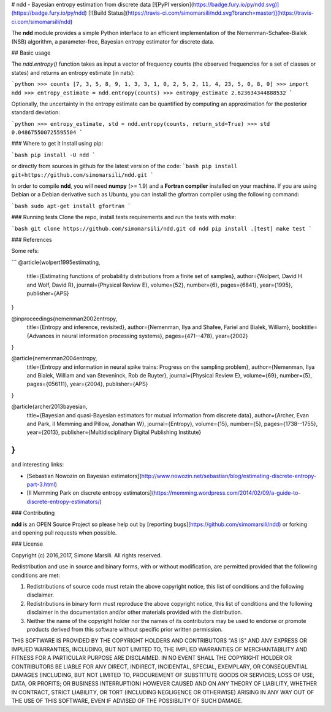# ndd - Bayesian entropy estimation from discrete data
[![PyPI version](https://badge.fury.io/py/ndd.svg)](https://badge.fury.io/py/ndd)
[![Build Status](https://travis-ci.com/simomarsili/ndd.svg?branch=master)](https://travis-ci.com/simomarsili/ndd)

The **ndd** module provides a simple Python interface to an efficient 
implementation of the Nemenman-Schafee-Bialek (NSB) algorithm, 
a parameter-free, Bayesian entropy estimator for discrete data.

## Basic usage 

The `ndd.entropy()` function takes as input a vector of frequency counts 
(the observed frequencies for a set of classes or states) 
and returns an entropy estimate (in nats): 

```python
>>> counts
[7, 3, 5, 8, 9, 1, 3, 3, 1, 0, 2, 5, 2, 11, 4, 23, 5, 0, 8, 0]
>>> import ndd
>>> entropy_estimate = ndd.entropy(counts)
>>> entropy_estimate
2.623634344888532
```

Optionally, the uncertainty in the entropy estimate can be quantified 
by computing an approximation for the posterior standard deviation:

```python
>>> entropy_estimate, std = ndd.entropy(counts, return_std=True)
>>> std
0.048675500725595504
```

### Where to get it
Install using pip:

```bash
pip install -U ndd
```

or directly from sources in github for the latest version of the code:
```bash
pip install git+https://github.com/simomarsili/ndd.git
```

In order to compile **ndd**, you will need **numpy** (>= 1.9) and a
**Fortran compiler**  installed on your machine.
If you are using Debian or a Debian derivative such as Ubuntu,
you can install the gfortran compiler using the following command:

```bash
sudo apt-get install gfortran
```

### Running tests
Clone the repo, install tests requirements and run the tests with `make`:

```bash
git clone https://github.com/simomarsili/ndd.git
cd ndd
pip install .[test]
make test
```

### References

Some refs:

```
@article{wolpert1995estimating,
  title={Estimating functions of probability distributions from a finite set of samples},
  author={Wolpert, David H and Wolf, David R},
  journal={Physical Review E},
  volume={52},
  number={6},
  pages={6841},
  year={1995},
  publisher={APS}
}

@inproceedings{nemenman2002entropy,
  title={Entropy and inference, revisited},
  author={Nemenman, Ilya and Shafee, Fariel and Bialek, William},
  booktitle={Advances in neural information processing systems},
  pages={471--478},
  year={2002}
}

@article{nemenman2004entropy,
  title={Entropy and information in neural spike trains: Progress on the sampling problem},
  author={Nemenman, Ilya and Bialek, William and van Steveninck, Rob de Ruyter},
  journal={Physical Review E},
  volume={69},
  number={5},
  pages={056111},
  year={2004},
  publisher={APS}
}

@article{archer2013bayesian,
  title={Bayesian and quasi-Bayesian estimators for mutual information from discrete data},
  author={Archer, Evan and Park, Il Memming and Pillow, Jonathan W},
  journal={Entropy},
  volume={15},
  number={5},
  pages={1738--1755},
  year={2013},
  publisher={Multidisciplinary Digital Publishing Institute}
}
```

and interesting links:

- [Sebastian Nowozin on Bayesian estimators](http://www.nowozin.net/sebastian/blog/estimating-discrete-entropy-part-3.html)

- [Il Memming Park on discrete entropy estimators](https://memming.wordpress.com/2014/02/09/a-guide-to-discrete-entropy-estimators/)

### Contributing

**ndd** is an OPEN Source Project so please help out by [reporting bugs](https://github.com/simomarsili/ndd) or forking and opening pull requests when possible.

### License

Copyright (c) 2016,2017, Simone Marsili.  
All rights reserved.

Redistribution and use in source and binary forms, with or without modification, are permitted provided that the following conditions are met:

1. Redistributions of source code must retain the above copyright notice, this list of conditions and the following disclaimer.

2. Redistributions in binary form must reproduce the above copyright notice, this list of conditions and the following disclaimer in the documentation and/or other materials provided with the distribution.

3. Neither the name of the copyright holder nor the names of its contributors may be used to endorse or promote products derived from this software without specific prior written permission.

THIS SOFTWARE IS PROVIDED BY THE COPYRIGHT HOLDERS AND CONTRIBUTORS "AS IS" AND ANY EXPRESS OR IMPLIED WARRANTIES, INCLUDING, BUT NOT LIMITED TO, THE IMPLIED WARRANTIES OF MERCHANTABILITY AND FITNESS FOR A PARTICULAR PURPOSE ARE DISCLAIMED. IN NO EVENT SHALL THE COPYRIGHT HOLDER OR CONTRIBUTORS BE LIABLE FOR ANY DIRECT, INDIRECT, INCIDENTAL, SPECIAL, EXEMPLARY, OR CONSEQUENTIAL DAMAGES (INCLUDING, BUT NOT LIMITED TO, PROCUREMENT OF SUBSTITUTE GOODS OR SERVICES; LOSS OF USE, DATA, OR PROFITS; OR BUSINESS INTERRUPTION) HOWEVER CAUSED AND ON ANY THEORY OF LIABILITY, WHETHER IN CONTRACT, STRICT LIABILITY, OR TORT (INCLUDING NEGLIGENCE OR OTHERWISE) ARISING IN ANY WAY OUT OF THE USE OF THIS SOFTWARE, EVEN IF ADVISED OF THE POSSIBILITY OF SUCH DAMAGE.

